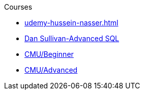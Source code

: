.Courses
* xref:udemy-hussein-nasser.adoc[]
* xref:linkedinlearning-dansullivan.adoc[Dan Sullivan-Advanced SQL]
* xref:cmu/01_beginner/README.adoc[CMU/Beginner]
* xref:cmu/02_advanced/README.adoc[CMU/Advanced]

